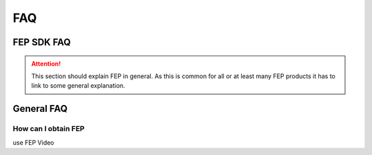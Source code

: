 .. Copyright @ 2021 VW Group. All rights reserved.
.. 
..     This Source Code Form is subject to the terms of the Mozilla
..     Public License, v. 2.0. If a copy of the MPL was not distributed
..     with this file, You can obtain one at https://mozilla.org/MPL/2.0/.
.. 
.. If it is not possible or desirable to put the notice in a particular file, then
.. You may include the notice in a location (such as a LICENSE file in a
.. relevant directory) where a recipient would be likely to look for such a notice.
.. 
.. You may add additional accurate notices of copyright ownership.


.. _FAQ:

===
FAQ
===

FEP SDK FAQ
===========

.. attention::
   This section should explain FEP in general. As this is common for all or at least many FEP products it has to
   link to some general explanation.

General FAQ
============

How can I obtain FEP
--------------------

use FEP Video
